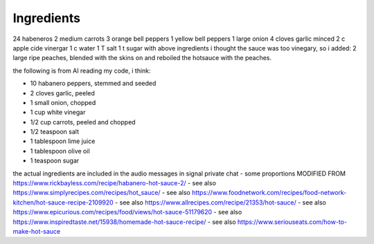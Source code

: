 Ingredients
===========

24 habeneros
2 medium carrots
3 orange bell peppers
1 yellow bell peppers
1 large onion
4 cloves garlic minced
2 c apple cide vinergar
1 c water
1 T salt
1 t sugar
with above ingredients i thought the sauce was too vinegary, so i added:
2 large ripe peaches, blended with the skins on and reboiled the hotsauce with the peaches.

the following is from AI reading my code, i think:

- 10 habanero peppers, stemmed and seeded
- 2 cloves garlic, peeled
- 1 small onion, chopped
- 1 cup white vinegar
- 1/2 cup carrots, peeled and chopped
- 1/2 teaspoon salt
- 1 tablespoon lime juice
- 1 tablespoon olive oil
- 1 teaspoon sugar

the actual ingredients are included in the audio messages in signal private chat
- some proportions MODIFIED FROM https://www.rickbayless.com/recipe/habanero-hot-sauce-2/
- see also https://www.simplyrecipes.com/recipes/hot_sauce/
- see also https://www.foodnetwork.com/recipes/food-network-kitchen/hot-sauce-recipe-2109920
- see also https://www.allrecipes.com/recipe/21353/hot-sauce/
- see also https://www.epicurious.com/recipes/food/views/hot-sauce-51179620
- see also https://www.inspiredtaste.net/15938/homemade-hot-sauce-recipe/
- see also https://www.seriouseats.com/how-to-make-hot-sauce

